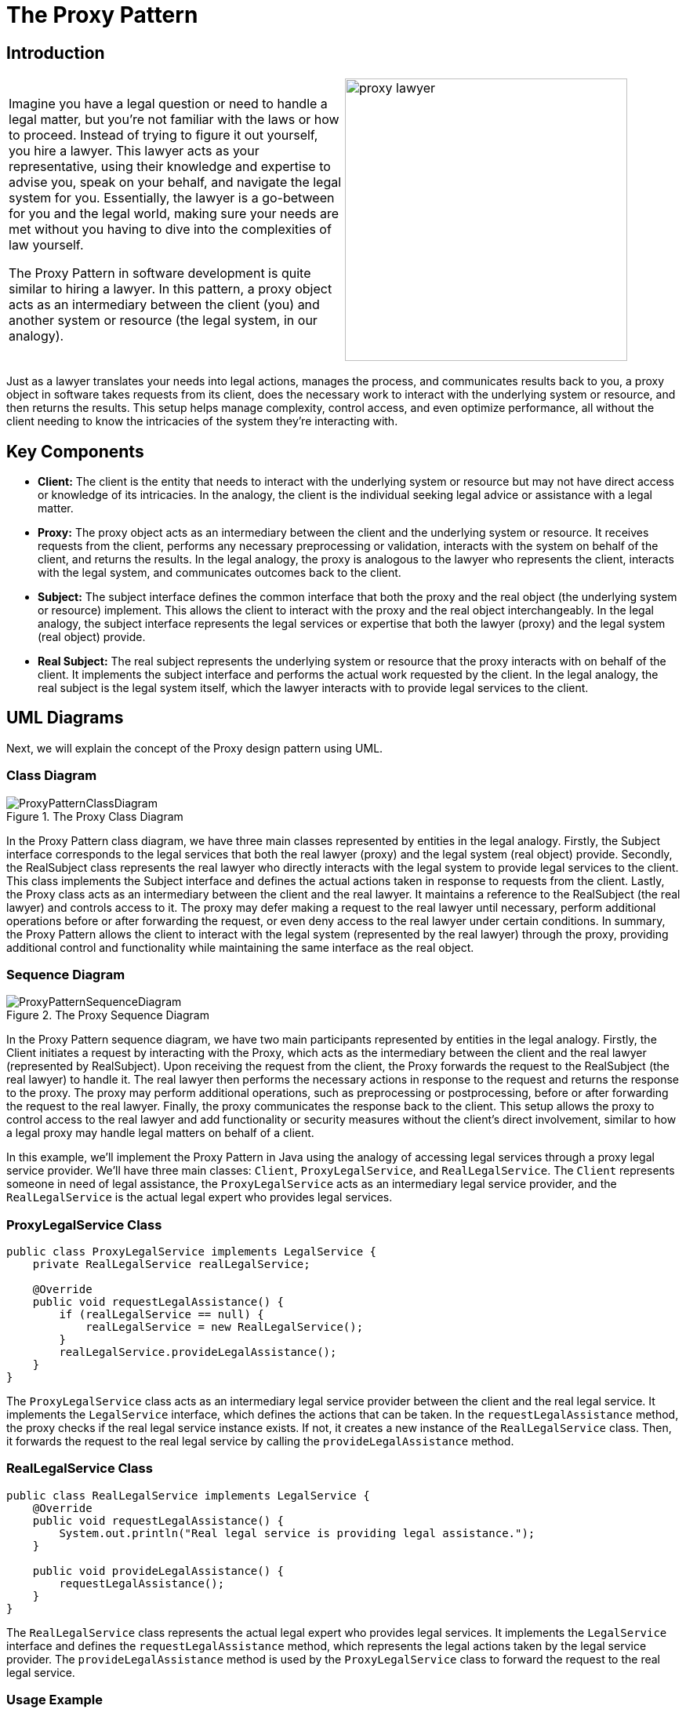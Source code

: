= The Proxy Pattern

:imagesdir: ../images/ch08_Proxy

== Introduction

[cols="2", frame="none", grid="none"]
|===
|Imagine you have a legal question or need to handle a legal matter, but you're not familiar with the laws or how to proceed. Instead of trying to figure it out yourself, you hire a lawyer. This lawyer acts as your representative, using their knowledge and expertise to advise you, speak on your behalf, and navigate the legal system for you. Essentially, the lawyer is a go-between for you and the legal world, making sure your needs are met without you having to dive into the 
complexities of law yourself. 

The Proxy Pattern in software development is quite similar to hiring a lawyer. In this pattern, a proxy object acts as an intermediary between the client (you) and another system or resource (the legal system, in our analogy).
|image:proxy_lawyer.jpg[width=360, scale=50%]
|===

Just as a lawyer translates your needs into legal actions, manages the process, and communicates results back to you, a proxy object in software takes requests from its client, does the necessary work to interact with the underlying system or resource, and then returns the results. This setup helps manage complexity, control access, and even optimize performance, all without the client needing to know the intricacies of the system they're interacting with.

== Key Components
- **Client:** The client is the entity that needs to interact with the underlying system or resource but may not have direct access or knowledge of its intricacies. In the analogy, the client is the individual seeking legal advice or assistance with a legal matter.
- **Proxy:** The proxy object acts as an intermediary between the client and the underlying system or resource. It receives requests from the client, performs any necessary preprocessing or validation, interacts with the system on behalf of the client, and returns the results. In the legal analogy, the proxy is analogous to the lawyer who represents the client, interacts with the legal system, and communicates outcomes back to the client.
- **Subject:** The subject interface defines the common interface that both the proxy and the real object (the underlying system or resource) implement. This allows the client to interact with the proxy and the real object interchangeably. In the legal analogy, the subject interface represents the legal services or expertise that both the lawyer (proxy) and the legal system (real object) provide.
- **Real Subject:** The real subject represents the underlying system or resource that the proxy interacts with on behalf of the client. It implements the subject interface and performs the actual work requested by the client. In the legal analogy, the real subject is the legal system itself, which the lawyer interacts with to provide legal services to the client.


== UML Diagrams 
Next, we will explain the concept of the Proxy design pattern using UML.

=== Class Diagram
image::ProxyPatternClassDiagram.png[title="The Proxy Class Diagram"]
In the Proxy Pattern class diagram, we have three main classes represented by entities in the legal analogy. Firstly, the Subject interface corresponds to the legal services that both the real lawyer (proxy) and the legal system (real object) provide. Secondly, the RealSubject class represents the real lawyer who directly interacts with the legal system to provide legal services to the client. This class implements the Subject interface and defines the actual actions taken in response to requests from the client. Lastly, the Proxy class acts as an intermediary between the client and the real lawyer. It maintains a reference to the RealSubject (the real lawyer) and controls access to it. The proxy may defer making a request to the real lawyer until necessary, perform additional operations before or after forwarding the request, or even deny access to the real lawyer under certain conditions. In summary, the Proxy Pattern allows the client to interact with the legal system (represented by the real lawyer) through the proxy, providing additional control and functionality while maintaining the same interface as the real object.

=== Sequence Diagram
image::ProxyPatternSequenceDiagram.png[title="The Proxy Sequence Diagram"]
In the Proxy Pattern sequence diagram, we have two main participants represented by entities in the legal analogy. Firstly, the Client initiates a request by interacting with the Proxy, which acts as the intermediary between the client and the real lawyer (represented by RealSubject). Upon receiving the request from the client, the Proxy forwards the request to the RealSubject (the real lawyer) to handle it. The real lawyer then performs the necessary actions in response to the request and returns the response to the proxy. The proxy may perform additional operations, such as preprocessing or postprocessing, before or after forwarding the request to the real lawyer. Finally, the proxy communicates the response back to the client. This setup allows the proxy to control access to the real lawyer and add functionality or security measures without the client's direct involvement, similar to how a legal proxy may handle legal matters on behalf of a client.

In this example, we'll implement the Proxy Pattern in Java using the analogy of accessing legal services through a proxy legal service provider. We'll have three main classes: `Client`, `ProxyLegalService`, and `RealLegalService`. The `Client` represents someone in need of legal assistance, the `ProxyLegalService` acts as an intermediary legal service provider, and the `RealLegalService` is the actual legal expert who provides legal services.


=== ProxyLegalService Class

[source,java]
----
public class ProxyLegalService implements LegalService {
    private RealLegalService realLegalService;

    @Override
    public void requestLegalAssistance() {
        if (realLegalService == null) {
            realLegalService = new RealLegalService();
        }
        realLegalService.provideLegalAssistance();
    }
}
----

The `ProxyLegalService` class acts as an intermediary legal service provider between the client and the real legal service. It implements the `LegalService` interface, which defines the actions that can be taken. In the `requestLegalAssistance` method, the proxy checks if the real legal service instance exists. If not, it creates a new instance of the `RealLegalService` class. Then, it forwards the request to the real legal service by calling the `provideLegalAssistance` method.

=== RealLegalService Class

[source,java]
----
public class RealLegalService implements LegalService {
    @Override
    public void requestLegalAssistance() {
        System.out.println("Real legal service is providing legal assistance.");
    }

    public void provideLegalAssistance() {
        requestLegalAssistance();
    }
}
----

The `RealLegalService` class represents the actual legal expert who provides legal services. It implements the `LegalService` interface and defines the `requestLegalAssistance` method, which represents the legal actions taken by the legal service provider. The `provideLegalAssistance` method is used by the `ProxyLegalService` class to forward the request to the real legal service.

=== Usage Example

Now, let's see how the classes are used together:

[source,java]
----
public class Client {
    public static void main(String[] args) {
        ProxyLegalService proxyLegalService = new ProxyLegalService();
        proxyLegalService.requestLegalAssistance();
    }
}
----

When the `Client` class is executed, it creates an instance of the `ProxyLegalService` class and calls its `requestLegalAssistance` method. The `ProxyLegalService` class, in turn, forwards the request to the `RealLegalService` class, which provides legal assistance. Finally, the real legal service provider executes the legal actions required.


== Design Considerations

When applying the Proxy Pattern in software development, several design considerations should be taken into account:

* **Client Transparency**: The proxy should provide a transparent interface to the client, ensuring that the client is unaware of whether it is interacting with the real subject or the proxy object. This transparency allows for seamless substitution of the proxy for the real subject without impacting the client's functionality.
* **Security and Access Control**: Proxy objects can be used to enforce access control policies, such as authentication and authorization, before forwarding requests to the real subject. It's essential to carefully design and implement these security measures to protect sensitive resources and ensure that only authorized clients can access them.
* **Performance Overhead**: Introducing a proxy layer can introduce performance overhead due to the additional layer of indirection and potential overhead associated with managing the proxy object. Designers should consider the performance implications of using proxies, especially in latency-sensitive or high-throughput systems, and optimize the proxy implementation where possible.
* **Resource Management**: Proxies may be responsible for managing shared or expensive resources, such as database connections or network connections, on behalf of the real subject. It's crucial to ensure that resources are allocated and released appropriately to prevent resource leaks or contention issues.
* **Caching and Optimization**: Proxies can implement caching mechanisms to improve performance by storing and reusing results from previous requests. Designers should carefully consider the caching strategy, including cache expiration policies and cache coherence mechanisms, to balance performance gains with the risk of serving stale data.
* **Synchronization and Thread Safety**: In multi-threaded environments, proxies may need to synchronize access to shared resources or ensure thread safety to prevent race conditions and data corruption. Designers should carefully design and implement concurrency controls, such as locking mechanisms or atomic operations, to ensure the correctness of concurrent proxy operations.
* **Scalability and Extensibility**: The design should be scalable and extensible to accommodate future changes and additions to the system. Designers should consider how easily the proxy pattern can be extended to support new features, accommodate changes in requirements, or scale to handle increased workload or user demand.


== Conclusion

The Proxy Pattern provides a flexible and powerful mechanism for controlling access to objects and managing their interactions. By introducing an intermediary proxy object, the pattern allows for transparent substitution of the proxy for the real subject, enabling additional functionality such as access control, performance optimization, and resource management. With careful design and implementation, the Proxy Pattern can enhance the security, performance, and scalability of software systems while also improving maintainability and extensibility. However, designers should be mindful of the potential overhead introduced by proxies and carefully consider trade-offs between transparency, security, and performance. Overall, the Proxy Pattern is a valuable tool in the software architect's toolkit, offering a versatile solution to a wide range of design challenges.
